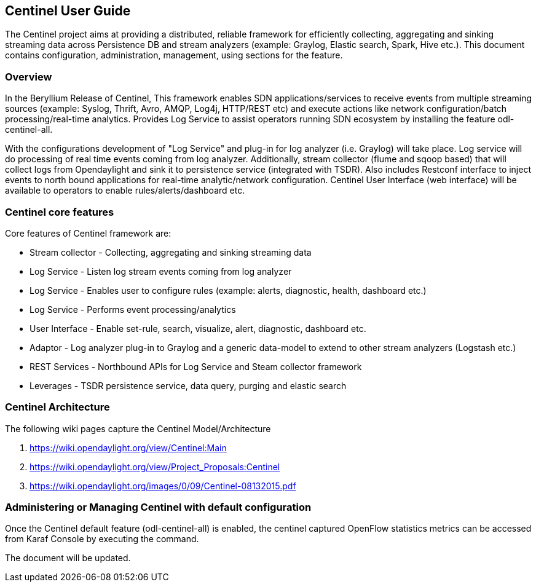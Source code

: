 == Centinel User Guide
The Centinel project aims at providing a distributed, reliable framework for
efficiently collecting, aggregating and sinking streaming data across Persistence
DB and stream analyzers (example: Graylog, Elastic search, Spark, Hive etc.).
This document contains configuration, administration, management, using
sections for the feature.

=== Overview
In the Beryllium Release of Centinel, This framework enables SDN applications/services to receive events from multiple streaming sources (example: Syslog, Thrift, Avro, AMQP, Log4j, HTTP/REST etc) and execute actions like network configuration/batch processing/real-time analytics. Provides Log Service to assist operators running SDN ecosystem by installing the feature odl-centinel-all. 

With the configurations development of "Log Service" and plug-in for log analyzer (i.e. Graylog) will take place. Log service will do processing of real time events coming from log analyzer. Additionally, stream collector (flume and sqoop based) that will collect logs from Opendaylight and sink it to persistence service (integrated with TSDR). Also includes Restconf interface to inject events to north bound applications for real-time analytic/network configuration. Centinel User Interface (web interface) will be available to operators to enable rules/alerts/dashboard etc. 


=== Centinel core features
Core features of Centinel framework are:

* Stream collector - Collecting, aggregating and sinking streaming data
* Log Service - Listen log stream events coming from log analyzer
* Log Service - Enables user to configure rules (example: alerts, diagnostic, health, dashboard etc.)
* Log Service - Performs event processing/analytics
* User Interface - Enable set-rule, search, visualize, alert, diagnostic, dashboard etc.
* Adaptor - Log analyzer plug-in to Graylog and a generic data-model to extend to other stream analyzers (Logstash etc.)
* REST Services - Northbound APIs for Log Service and Steam collector framework
* Leverages - TSDR persistence service, data query, purging and elastic search

=== Centinel Architecture
The following wiki pages capture the Centinel Model/Architecture 

a. https://wiki.opendaylight.org/view/Centinel:Main
b. https://wiki.opendaylight.org/view/Project_Proposals:Centinel
c. https://wiki.opendaylight.org/images/0/09/Centinel-08132015.pdf



=== Administering or Managing Centinel with default configuration 
Once the Centinel default feature (odl-centinel-all) is enabled, the centinel captured OpenFlow statistics metrics can be accessed from Karaf Console by executing the command. 


The document will be updated.
